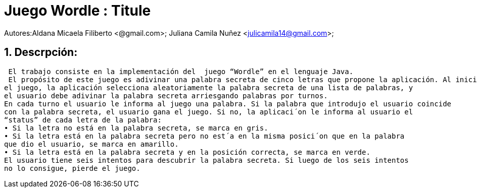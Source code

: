 = Juego Wordle : Titule

:hardbreaks:
:title-page:
:numbered:
:source-highlighter: coderay
:tabsize: 4

Autores:Aldana Micaela Filiberto <@gmail.com>; Juliana Camila Nuñez <julicamila14@gmail.com>;

== Descrpción:
 El trabajo consiste en la implementación del  juego “Wordle” en el lenguaje Java.
 El propósito de este juego es adivinar una palabra secreta de cinco letras que propone la aplicación. Al iniciar
el juego, la aplicación selecciona aleatoriamente la palabra secreta de una lista de palabras, y
el usuario debe adivinar la palabra secreta arriesgando palabras por turnos.
En cada turno el usuario le informa al juego una palabra. Si la palabra que introdujo el usuario coincide
con la palabra secreta, el usuario gana el juego. Si no, la aplicaci´on le informa al usuario el
“status” de cada letra de la palabra:
• Si la letra no está en la palabra secreta, se marca en gris.
• Si la letra está en la palabra secreta pero no est´a en la misma posici´on que en la palabra
que dio el usuario, se marca en amarillo.
• Si la letra está en la palabra secreta y en la posición correcta, se marca en verde.
El usuario tiene seis intentos para descubrir la palabra secreta. Si luego de los seis intentos
no lo consigue, pierde el juego.
